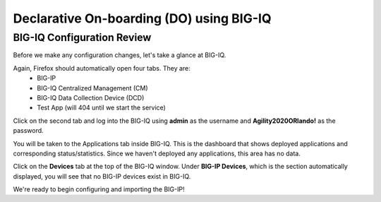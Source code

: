 Declarative On-boarding (DO) using BIG-IQ
=========================================

BIG-IQ Configuration Review
---------------------------

Before we make any configuration changes, let's take a glance at BIG-IQ.

Again, Firefox should automatically open four tabs. They are: 
 - BIG-IP 
 - BIG-IQ Centralized Management (CM)
 - BIG-IQ Data Collection Device (DCD) 
 - Test App (will 404 until we start the service)
 
Click on the second tab and log into the BIG-IQ using **admin** as the username and **Agility2020ORlando!** 
as the password.

.. image:: _media/image14.png

You will be taken to the Applications tab inside BIG-IQ. This is the dashboard that shows deployed applications
and corresponding status/statistics. Since we haven't deployed any applications, this area has no data. 

Click on the **Devices** tab at the top of the BIG-IQ window. Under **BIG-IP Devices**, which is the section
automatically displayed, you will see that no BIG-IP devices exist in BIG-IQ.

.. image:: _media/image14a.png

We're ready to begin configuring and importing the BIG-IP!